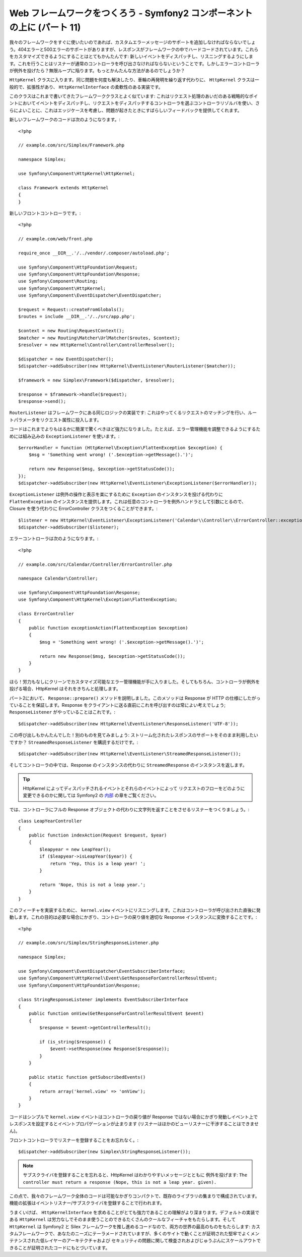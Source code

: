 Web フレームワークをつくろう - Symfony2 コンポーネントの上に (パート 11)
========================================================================

我々のフレームワークをすぐに使いたいのであれば、カスタムエラーメッセージのサポートを追加しなければならないでしょう。404エラーと500エラーのサポートがありますが、レスポンスがフレームワークの中でハードコードされています。これらをカスタマイズできるようにすることはとてもかんたんです: 新しいイベントをディスパッチし、リスニングするようにします。これを行うことはリスナーが通常のコントローラを呼び出さなければならないということです。しかしエラーコントローラが例外を投げたら？無限ループに陥ります。もっとかんたんな方法があるのでしょうか？

``HttpKernel`` クラスに入ります。同じ問題を何度も解決したり、車輪の再発明を繰り返す代わりに、 ``HttpKernel``
クラスは一般的で、拡張性があり、
``HttpKernelInterface`` の柔軟性のある実装です。

このクラスはこれまで書いてきたフレームワーククラスとよく似ています: これはリクエスト処理のあいだのある戦略的なポイントにおいてイベントをディスパッチし、リクエストをディスパッチするコントローラを選ぶコントローラリゾルバを使い、さらによいことに、これはエッジケースを考慮し、問題が起きたときにすばらしいフィードバックを提供してくれます。

新しいフレームワークのコードは次のようになります。::

    <?php

    // example.com/src/Simplex/Framework.php

    namespace Simplex;

    use Symfony\Component\HttpKernel\HttpKernel;

    class Framework extends HttpKernel
    {
    }

新しいフロントコントローラです。::

    <?php

    // example.com/web/front.php

    require_once __DIR__.'/../vendor/.composer/autoload.php';

    use Symfony\Component\HttpFoundation\Request;
    use Symfony\Component\HttpFoundation\Response;
    use Symfony\Component\Routing;
    use Symfony\Component\HttpKernel;
    use Symfony\Component\EventDispatcher\EventDispatcher;

    $request = Request::createFromGlobals();
    $routes = include __DIR__.'/../src/app.php';

    $context = new Routing\RequestContext();
    $matcher = new Routing\Matcher\UrlMatcher($routes, $context);
    $resolver = new HttpKernel\Controller\ControllerResolver();

    $dispatcher = new EventDispatcher();
    $dispatcher->addSubscriber(new HttpKernel\EventListener\RouterListener($matcher));

    $framework = new Simplex\Framework($dispatcher, $resolver);

    $response = $framework->handle($request);
    $response->send();

``RouterListener`` はフレームワークにある同じロジックの実装です: これはやってくるリクエストのマッチングを行い、ルートパラメータをリクエスト属性に投入します。

コードはこれまでよりもはるかに簡潔で驚くべきほど強力になりました。たとえば、エラー管理機能を調整できるようにするためには組み込みの ``ExceptionListener`` を使います。::

    $errorHandler = function (HttpKernel\Exception\FlattenException $exception) {
        $msg = 'Something went wrong! ('.$exception->getMessage().')';

        return new Response($msg, $exception->getStatusCode());
    });
    $dispatcher->addSubscriber(new HttpKernel\EventListener\ExceptionListener($errorHandler));

``ExceptionListener`` は例外の操作と表示を楽にするために ``Exception`` のインスタンスを投げる代わりに ``FlattenException`` のインスタンスを提供します。これは任意のコントローラを例外ハンドラとして引数にとるので、 Closure を使う代わりに ErrorController クラスをつくることができます。::

    $listener = new HttpKernel\EventListener\ExceptionListener('Calendar\\Controller\\ErrorController::exceptionAction');
    $dispatcher->addSubscriber($listener);

エラーコントローラは次のようになります。::

    <?php

    // example.com/src/Calendar/Controller/ErrorController.php

    namespace Calendar\Controller;

    use Symfony\Component\HttpFoundation\Response;
    use Symfony\Component\HttpKernel\Exception\FlattenException;

    class ErrorController
    {
        public function exceptionAction(FlattenException $exception)
        {
            $msg = 'Something went wrong! ('.$exception->getMessage().')';

            return new Response($msg, $exception->getStatusCode());
        }
    }

ほら！労力もなしにクリーンでカスタマイズ可能なエラー管理機能が手に入りました。そしてもちろん、コントローラが例外を投げる場合、HttpKernel はそれをきちんと処理します。

パート2において、 ``Response::prepare()`` メソッドを説明しました。このメソッドは Response が HTTP の仕様にしたがっていることを保証します。Response をクライアントに送る直前にこれを呼び出すのは常によい考えでしょう; ``ResponseListener`` がやっていることはこれです。::

    $dispatcher->addSubscriber(new HttpKernel\EventListener\ResponseListener('UTF-8'));

この呼び出しもかんたんでした！別のものを見てみましょう: ストリーム化されたレスポンスのサポートをそのまま利用したいですか？ ``StreamedResponseListener`` を購読するだけです。::

    $dispatcher->addSubscriber(new HttpKernel\EventListener\StreamedResponseListener());

そしてコントローラの中では、Response のインスタンスの代わりに ``StreamedResponse`` のインスタンスを返します。

.. tip::

    HttpKernel によってディスパッチされるイベントとそれらのイベントによって
    リクエストのフローをどのように変更できるのかに関しては
    Symfony2 の `内部`_ の章をご覧ください。

では、コントローラにフルの Response オブジェクトの代わりに文字列を返すことをさせるリスナーをつくりましょう。::

    class LeapYearController
    {
        public function indexAction(Request $request, $year)
        {
            $leapyear = new LeapYear();
            if ($leapyear->isLeapYear($year)) {
                return 'Yep, this is a leap year! ';
            }

            return 'Nope, this is not a leap year.';
        }
    }

このフィーチャを実装するために、 ``kernel.view``
イベントにリスニングします。これはコントローラが呼び出された直後に発動します。これの目的は必要な場合にかぎり、コントローラの戻り値を適切な Response インスタンスに変換することです。::

    <?php

    // example.com/src/Simplex/StringResponseListener.php

    namespace Simplex;

    use Symfony\Component\EventDispatcher\EventSubscriberInterface;
    use Symfony\Component\HttpKernel\Event\GetResponseForControllerResultEvent;
    use Symfony\Component\HttpFoundation\Response;

    class StringResponseListener implements EventSubscriberInterface
    {
        public function onView(GetResponseForControllerResultEvent $event)
        {
            $response = $event->getControllerResult();

            if (is_string($response)) {
                $event->setResponse(new Response($response));
            }
        }

        public static function getSubscribedEvents()
        {
            return array('kernel.view' => 'onView');
        }
    }

コードはシンプルで ``kernel.view`` イベントはコントローラの戻り値が Response ではない場合にかぎり発動しイベント上でレスポンスを設定するとイベントプロパゲーションが止まります (リスナーはほかのビューリスナーに干渉することはできません)。

フロントコントローラでリスナーを登録することをお忘れなく。::

    $dispatcher->addSubscriber(new Simplex\StringResponseListener());

.. note::

    サブスクライバを登録することを忘れると、HttpKernel はわかりやすいメッセージとともに
    例外を投げます: ``The controller must return a response
    (Nope, this is not a leap year. given).``

この点で、我々のフレームワーク全体のコードは可能なかぎりコンパクトで、既存のライブラリの集まりで構成されています。機能の拡張はイベントリスナー/サブスクライバを登録することで行われます。

うまくいけば、 ``HttpKernelInterface`` を求めることがとても強力であることの理解がより深まります。デフォルトの実装である ``HttpKernel`` は労力なしでそのまま使うことのできるたくさんのクールなフィーチャをもたらします。そして ``HttpKernel`` は Symfony2 と Silex フレームワークを推し進めるコードなので、両方の世界の最高のものをもたらします: カスタムフレームワークで、あなたのニーズにテーラメードされていますが、多くのサイトで動くことが証明された堅牢でよくメンテナンスされた低レイヤーのアーキテクチャおよび セキュリティの問題に関して検査されおよびじゅうぶんにスケールアウトできることが証明されたコードにもとづいています。

.. _`内部`: http://symfony.com/doc/current/book/internals.html#events

.. 20XX/XX/XX username 60617d75a2d7672f8674d9664f892f5178001f27
